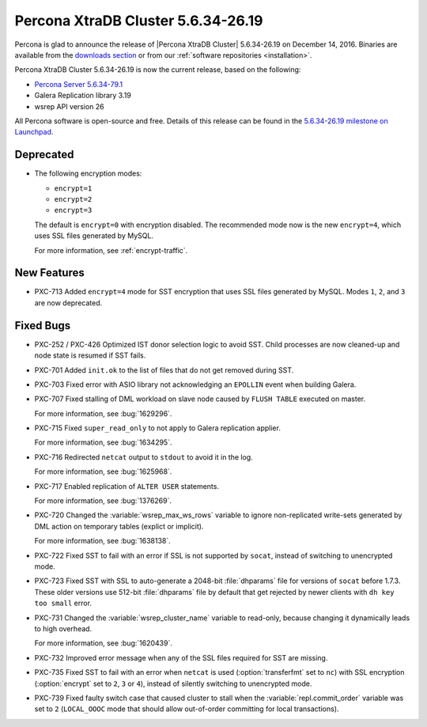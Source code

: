 .. rn:: 5.6.34-26.19

===================================
Percona XtraDB Cluster 5.6.34-26.19
===================================

Percona is glad to announce the release of
|Percona XtraDB Cluster| 5.6.34-26.19 on December 14, 2016.
Binaries are available from the `downloads section
<http://www.percona.com/downloads/Percona-XtraDB-Cluster-56/>`_
or from our :ref:`software repositories <installation>`.

Percona XtraDB Cluster 5.6.34-26.19 is now the current release,
based on the following:

* `Percona Server 5.6.34-79.1 <http://www.percona.com/doc/percona-server/5.6/release-notes/Percona-Server-5.6.34-79.1.html>`_

* Galera Replication library 3.19

* wsrep API version 26

All Percona software is open-source and free.
Details of this release can be found in the
`5.6.34-26.19 milestone on Launchpad
<https://launchpad.net/percona-xtradb-cluster/+milestone/5.6.34-26.19>`_.

Deprecated
==========

* The following encryption modes:

  * ``encrypt=1``
  * ``encrypt=2``
  * ``encrypt=3``

  The default is ``encrypt=0`` with encryption disabled.
  The recommended mode now is the new ``encrypt=4``,
  which uses SSL files generated by MySQL.

  For more information, see :ref:`encrypt-traffic`.

New Features
============

* PXC-713 Added ``encrypt=4`` mode for SST encryption
  that uses SSL files generated by MySQL.
  Modes ``1``, ``2``, and ``3`` are now deprecated.

Fixed Bugs
==========

* PXC-252 / PXC-426 Optimized IST donor selection logic to avoid SST.
  Child processes are now cleaned-up and node state is resumed if SST fails.

* PXC-701 Added ``init.ok`` to the list of files that do not get removed during SST.

* PXC-703 Fixed error with ASIO library not acknowledging an ``EPOLLIN`` event
  when building Galera.

* PXC-707 Fixed stalling of DML workload on slave node
  caused by ``FLUSH TABLE`` executed on master.

  For more information, see :bug:`1629296`.

* PXC-715 Fixed ``super_read_only`` to not apply to Galera replication applier.

  For more information, see :bug:`1634295`.

* PXC-716 Redirected ``netcat`` output to ``stdout`` to avoid it in the log.

  For more information, see :bug:`1625968`.

* PXC-717 Enabled replication of ``ALTER USER`` statements.

  For more information, see :bug:`1376269`.

* PXC-720 Changed the :variable:`wsrep_max_ws_rows` variable
  to ignore non-replicated write-sets generated by DML action
  on temporary tables (explict or implicit).

  For more information, see :bug:`1638138`.

* PXC-722 Fixed SST to fail with an error if SSL is not supported by ``socat``,
  instead of switching to unencrypted mode.

* PXC-723 Fixed SST with SSL to auto-generate a 2048-bit :file:`dhparams` file
  for versions of ``socat`` before 1.7.3.
  These older versions use 512-bit :file:`dhparams` file by default
  that get rejected by newer clients with ``dh key too small`` error.

* PXC-731 Changed the :variable:`wsrep_cluster_name` variable to read-only,
  because changing it dynamically leads to high overhead.

  For more information, see :bug:`1620439`.

* PXC-732 Improved error message when any of the SSL files required for SST
  are missing.

* PXC-735 Fixed SST to fail with an error when ``netcat`` is used
  (:option:`transferfmt` set to ``nc``) with SSL encryption
  (:option:`encrypt` set to ``2``, ``3`` or ``4``),
  instead of silently switching to unencrypted mode.

* PXC-739 Fixed faulty switch case that caused cluster to stall
  when the :variable:`repl.commit_order` variable was set to ``2``
  (``LOCAL_OOOC`` mode that should allow out-of-order committing
  for local transactions).
